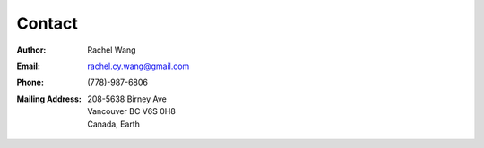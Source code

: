 Contact
=======

:Author:
    Rachel Wang

.. :Version: 
..     0.0.1

:Email:
    `rachel.cy.wang@gmail.com <mailto:rachel.cy.wang@gmail.com>`_

:Phone:
    (778)-987-6806

:Mailing Address:
    | 208-5638 Birney Ave
    | Vancouver BC V6S 0H8
    | Canada, Earth

